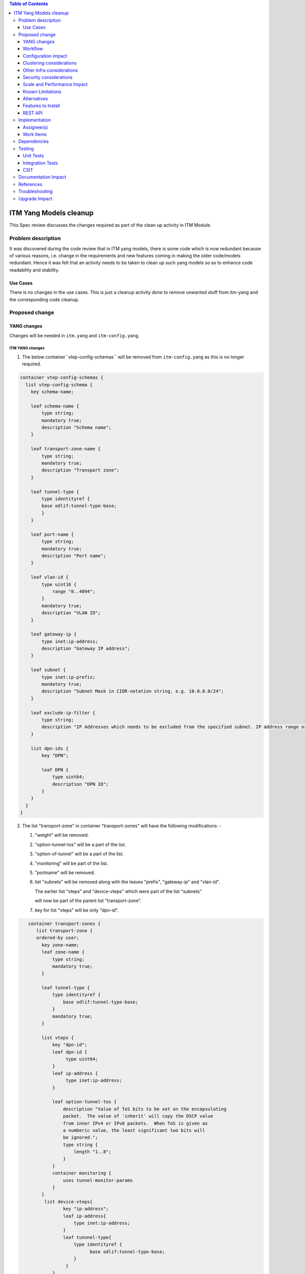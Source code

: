 
.. contents:: Table of Contents
      :depth: 3

=======================
ITM Yang Models cleanup
=======================

This Spec review discusses the changes required as part of the clean up
activity in ITM Module.

Problem description
===================

It was discovered during the code review that in ITM yang models, there is some code
which is now redundant because of various reasons, i.e. change in the requirements
and new features coming in making the older code/models redundant. Hence it was felt
that an activity needs to be taken to clean up such yang models so as to enhance
code readability and stability.

Use Cases
---------
There is no changes in the use cases. This is just a cleanup activity done to remove
unwanted stuff from itm-yang and the corresponding code cleanup.

Proposed change
===============

YANG changes
------------
Changes will be needed in ``itm.yang`` and ``itm-config.yang``.

ITM YANG changes
^^^^^^^^^^^^^^^^
1.  The below container``vtep-config-schemas`` will be removed from ``itm-config.yang`` as
    this is no longer required.

.. code-block:: none

        container vtep-config-schemas {
          list vtep-config-schema {
            key schema-name;

            leaf schema-name {
                type string;
                mandatory true;
                description "Schema name";
            }

            leaf transport-zone-name {
                type string;
                mandatory true;
                description "Transport zone";
            }

            leaf tunnel-type {
                type identityref {
                base odlif:tunnel-type-base;
                }
            }

            leaf port-name {
                type string;
                mandatory true;
                description "Port name";
            }

            leaf vlan-id {
                type uint16 {
                    range "0..4094";
                }
                mandatory true;
                description "VLAN ID";
            }

            leaf gateway-ip {
                type inet:ip-address;
                description "Gateway IP address";
            }

            leaf subnet {
                type inet:ip-prefix;
                mandatory true;
                description "Subnet Mask in CIDR-notation string, e.g. 10.0.0.0/24";
            }

            leaf exclude-ip-filter {
                type string;
                description "IP Addresses which needs to be excluded from the specified subnet. IP address range or comma separated IP addresses can to be specified. e.g: 10.0.0.1-10.0.0.20,10.0.0.30,10.0.0.35";
            }

            list dpn-ids {
                key "DPN";

                leaf DPN {
                    type uint64;
                    description "DPN ID";
                }
            }
          }
        }


2.  The list "transport-zone" in container "transport-zones" will have the following modifications: -

    1. "weight" will be removed.

    2. "option-tunnel-tos" will be a part of the list.

    3. "option-of-tunnel" will be a part of the list.

    4. "monitoring" will be part of the list.

    5. "portname" will be removed.

    6. list "subnets" will be removed along with the leaves "prefix", "gateway-ip" and "vlan-id".

       The earlier list "vteps" and "device-vteps" which were part of the list "subnets"

       will now be part of the parent list "transport-zone".

    7. key for list "vteps" will be only "dpn-id".


.. code-block:: none

       container transport-zones {
          list transport-zone {
          ordered-by user;
            key zone-name;
            leaf zone-name {
                type string;
                mandatory true;
            }

            leaf tunnel-type {
                type identityref {
                    base odlif:tunnel-type-base;
                }
                mandatory true;
            }

            list vteps {
                key "dpn-id";
                leaf dpn-id {
                     type uint64;
                }
                leaf ip-address {
                     type inet:ip-address;
                }
                
                leaf option-tunnel-tos {
                    description "Value of ToS bits to be set on the encapsulating
                    packet.  The value of 'inherit' will copy the DSCP value
                    from inner IPv4 or IPv6 packets.  When ToS is given as
                    a numberic value, the least significant two bits will
                    be ignored.";
                    type string {
                        length "1..8";
                    }
                }
                container monitoring {
                    uses tunnel-monitor-params
                }
            }
             list device-vteps{
                    key "ip-address";
                    leaf ip-address{
                        type inet:ip-address;
                    }
                    leaf tunnnel-type{
                        type identityref {
                              base odlif:tunnel-type-base;
                        }
                     }
                }
             }
         }
    }

    grouping tunnel-monitoring-params {
        leaf enabled {
            type boolean;
            default true;
        }

        leaf monitor-protocol {
            type identityref {
                base odlif:tunnel-monitoring-type-base;
            }
            default odlif:tunnel-monitoring-type-bfd;
        }
        leaf interval {
            type uint16 {
                range "1000..30000";
            }
        }
    }


3.  container "dc-gateway-ip-list" will be removed from the list "transport-zone"

4.  The list "tunnel-end-points" in the container "dpn-endpoints" in file itm-state.yang
    will have the below fields removed :-
              leaf portname {
                  type string;
              }
              leaf VLAN-ID {
                  type uint16;
              }
              leaf gw-ip-address {
                  type inet:ip-address;
              }
              leaf subnet-mask {
                  type inet:ip-prefix;
              }

5.  The rest of the fields from the list "tunnel-end-points" will become leaves in "dpn-endpoints".
    The list will be removed.

6.  The leaf "internal" will be removed from the "dpn-teps-state" container in itm-state.yang

Workflow
--------
N.A.

Configuration impact
---------------------
The JSON, to create a transport zone, is going to be changed according to the new yang

Clustering considerations
-------------------------
Any clustering requirements are already addressed in ITM , no new
requirements added as part of this feature.

Other Infra considerations
--------------------------
N.A.

Security considerations
-----------------------
N.A.

Scale and Performance Impact
----------------------------
This solution will improve the readability and code stability so as to remove
dead/unwarranted code.
Targeted Release(s)
-------------------
Neon

Known Limitations
-----------------
N.A.

Alternatives
------------
N.A.
Usage
=====

Features to Install
-------------------
This feature doesn't add any new karaf feature.

REST API
--------

For the changes listed in 2.,
the REST API to configure a transport-zone will be changed.

Implementation
==============

Assignee(s)
-----------
Primary assignee:
  <Chintan Apte>

Other contributors:
  <Vacancies available>


Work Items
----------
#. YANG changes
#. Code changes
#. Add UTs.
#. Add ITs.
#. Update CSIT.
#. Add Documentation

Dependencies
============
N.A.

Testing
=======

Unit Tests
----------
Appropriate UTs will be added for the new code coming in once framework is in place.
2. UT should cover configuring the tunnels via tep-add commands using the new JSON format (post-cleanup).

Integration Tests
-----------------
Integration tests will be added once IT framework for ITM and IFM is ready.

CSIT
----
2. CSIT should be updated to take care of configuring the transport-zone using the new JSON.
The changes will need changes in the following: -
Suites:-
    Configure_ITM
    ITM Direct Tunnels
    BFD Monitoring
    Service Recovery

Keywords :
    Create Vteps
    Set Json

CSIT/Variables/Genius :
Itm_creation_no_vlan.json
l2vlanmember.json


Documentation Impact
====================
2. The change in the JSON format for configuring the transport-zone needs to be documented. The genius user guide
will be modified to reflect the same.

References
==========

N.A.

Troubleshooting
===============
This section will be updated with the changes needed in ODLTools for this cleanup activity.
A JIRA will be raised in ODLTools for this.

Upgrade Impact
==============
In case of upgrade issue related to tunnel name, 'vlanid' and 'portname' to be configured in the 'genius-itm-config.xml'.